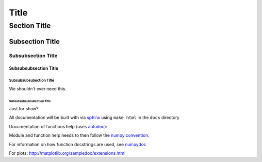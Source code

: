 ===============
 Title
===============


Section Title
=============

Subsection Title
----------------

Subsubsection Title
___________________

Subsubsubsection Title
~~~~~~~~~~~~~~~~~~~~~~

Subsubsubsubection Title
````````````````````````
We shouldn't ever need this.

Subsubsubsubsubection Title
'''''''''''''''''''''''''''
Just for show?

All documentation will be built with via `sphinx <http://sphinx-doc.org>`_ using ``make html`` in the ``docs`` directory

Documentation of functions help (uses `autodoc <http://www.sphinx-doc.org/en/stable/ext/autodoc.html>`_):


Module and function help needs to then follow the `numpy convention.
<https://github.com/numpy/numpy/blob/master/doc/HOWTO_DOCUMENT.rst.txt>`_


For information on how function docstrings are used, see `numpydoc <https://github.com/numpy/numpy/blob/master/doc/HOWTO_BUILD_DOCS.rst.txt>`_

For plots:
http://matplotlib.org/sampledoc/extensions.html
